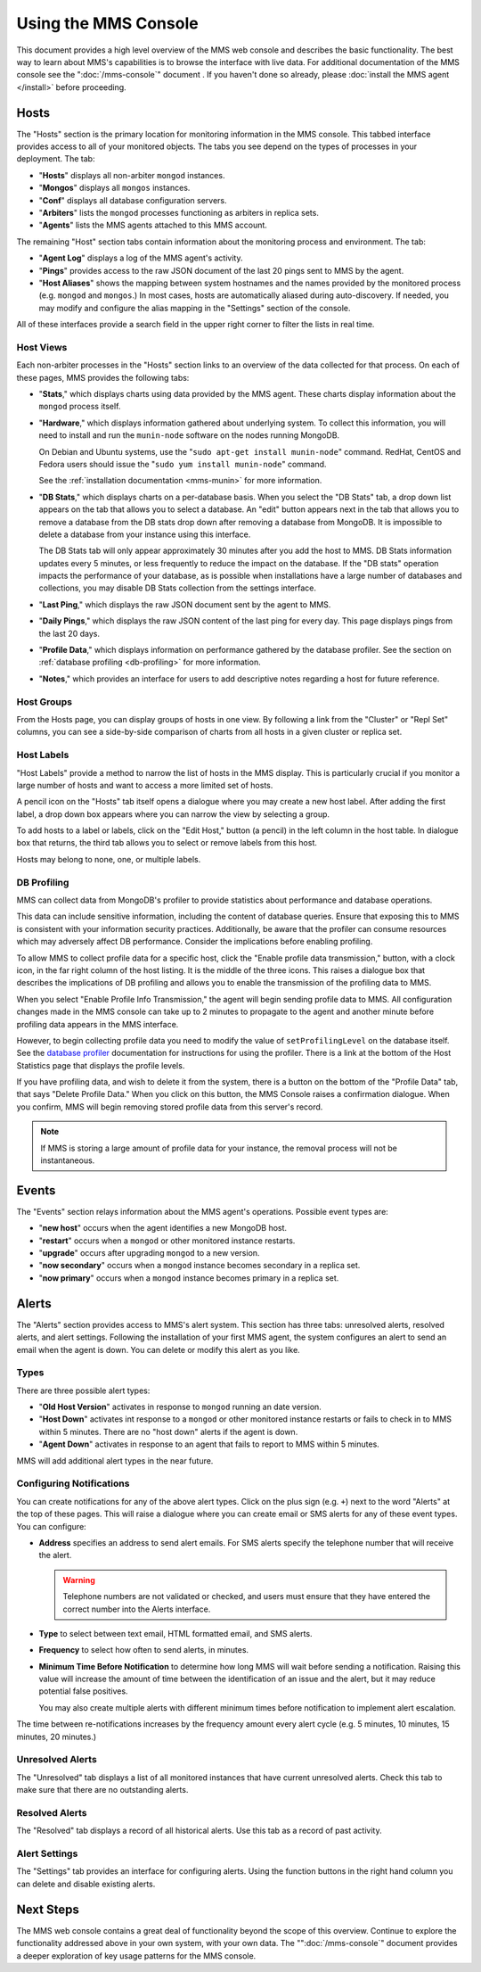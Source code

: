 =====================
Using the MMS Console
=====================

This document provides a high level overview of the MMS web console
and describes the basic functionality. The best way to learn about
MMS's capabilities is to browse the interface with live data. For
additional documentation of the MMS console see the
":doc:`/mms-console`" document . If you haven't done so already,
please :doc:`install the MMS agent </install>` before proceeding.

Hosts
-----

The "Hosts" section is the primary location for monitoring information
in the MMS console. This tabbed interface provides access to all of
your monitored objects. The tabs you see depend on the types of
processes in your deployment. The tab:

- "**Hosts**" displays all non-arbiter ``mongod`` instances.

- "**Mongos**" displays all ``mongos`` instances.

- "**Conf**" displays all database configuration servers.

- "**Arbiters**" lists the ``mongod`` processes functioning as
  arbiters in replica sets.

- "**Agents**" lists the MMS agents attached to this MMS account.

The remaining "Host" section tabs contain information about the
monitoring process and environment. The tab:

- "**Agent Log**" displays a log of the MMS agent's activity.

- "**Pings**" provides access to the raw JSON document of the last 20
  pings sent to MMS by the agent.

- "**Host Aliases**" shows the mapping between system hostnames and
  the names provided by the monitored process (e.g. ``mongod`` and
  ``mongos``.) In most cases, hosts are automatically aliased during
  auto-discovery. If needed, you may modify and configure the alias
  mapping in the "Settings" section of the console.

All of these interfaces provide a search field in the upper right
corner to filter the lists in real time.

.. _host-views:

Host Views
~~~~~~~~~~

Each non-arbiter processes in the "Hosts" section links to an overview
of the data collected for that process. On each of these pages, MMS
provides the following tabs:

- "**Stats**," which displays charts using data provided by the MMS
  agent. These charts display information about the ``mongod`` process
  itself.

- "**Hardware**," which displays information gathered about underlying
  system. To collect this information, you will need to install and
  run the ``munin-node`` software on the nodes running MongoDB.

  On Debian and Ubuntu systems, use the "``sudo apt-get install
  munin-node``" command. RedHat, CentOS and Fedora users should issue
  the "``sudo yum install munin-node``" command.

  See the :ref:`installation documentation <mms-munin>` for
  more information.

- "**DB Stats**," which displays charts on a per-database basis. When
  you select the "DB Stats" tab, a drop down list appears on the tab
  that allows you to select a database. An "edit" button appears next
  in the tab that allows you to remove a database from the DB stats
  drop down after removing a database from MongoDB. It is impossible
  to delete a database from your instance using this interface.

  The DB Stats tab will only appear approximately 30 minutes after you
  add the host to MMS. DB Stats information updates every 5 minutes,
  or less frequently to reduce the impact on the database. If the "DB
  stats" operation impacts the performance of your database, as is
  possible when installations have a large number of databases and
  collections, you may disable DB Stats collection from the settings
  interface.

- "**Last Ping**," which displays the raw JSON document sent by the
  agent to MMS.

- "**Daily Pings**," which displays the raw JSON content of the last
  ping for every day. This page displays pings from the last 20 days.

- "**Profile Data**," which displays information on performance
  gathered by the database profiler. See the section on :ref:`database
  profiling <db-profiling>` for more information.

- "**Notes**," which provides an interface for users to add
  descriptive notes regarding a host for future reference.

Host Groups
~~~~~~~~~~~

From the Hosts page, you can display groups of hosts in one view. By
following a link from the "Cluster" or "Repl Set" columns, you can see
a side-by-side comparison of charts from all hosts in a given cluster
or replica set.

Host Labels
~~~~~~~~~~~

"Host Labels" provide a method to narrow the list of hosts in the MMS
display. This is particularly crucial if you monitor a large number of
hosts and want to access a more limited set of hosts.

A pencil icon on the "Hosts" tab itself opens a dialogue where you may
create a new host label. After adding the first label, a drop down box
appears where you can narrow the view by selecting a group.

To add hosts to a label or labels, click on the "Edit Host," button (a
pencil) in the left column in the host table. In dialogue box that
returns, the third tab allows you to select or remove labels from this
host.

Hosts may belong to none, one, or multiple labels.

.. _db-profiling:

DB Profiling
~~~~~~~~~~~~

MMS can collect data from MongoDB's profiler to provide statistics
about performance and database operations.

This data can include sensitive information, including the content of
database queries. Ensure that exposing this to MMS is consistent with
your information security practices. Additionally, be aware that the
profiler can consume resources which may adversely affect DB
performance. Consider the implications before enabling profiling.

To allow MMS to collect profile data for a specific host, click the
"Enable profile data transmission," button, with a clock icon, in the
far right column of the host listing. It is the middle of the three
icons. This raises a dialogue box that describes the implications of
DB profiling and allows you to enable the transmission of the
profiling data to MMS.

When you select "Enable Profile Info Transmission," the agent will
begin sending profile data to MMS. All configuration changes made in
the MMS console can take up to 2 minutes to propagate to the agent and
another minute before profiling data appears in the MMS interface.

However, to begin collecting profile data you need to modify the value
of ``setProfilingLevel`` on the database itself. See the `database
profiler <http://www.mongodb.org/display/DOCS/Database+Profiler>`_
documentation for instructions for using the profiler. There is a link
at the bottom of the Host Statistics page that displays the profile
levels.

If you have profiling data, and wish to delete it from the system,
there is a button on the bottom of the "Profile Data" tab, that says
"Delete Profile Data." When you click on this button, the MMS Console
raises a confirmation dialogue. When you confirm, MMS will begin
removing stored profile data from this server's record.

.. note::

   If MMS is storing a large amount of profile data for your instance,
   the removal process will not be instantaneous.

Events
------

The "Events" section relays information about the MMS agent's
operations. Possible event types are:

- "**new host**" occurs when the agent identifies a new MongoDB host.

- "**restart**" occurs when a ``mongod`` or other monitored
  instance restarts.

- "**upgrade**" occurs after upgrading ``mongod`` to a new
  version.

- "**now secondary**" occurs when a ``mongod`` instance becomes
  secondary in a replica set.

- "**now primary**" occurs when a ``mongod`` instance becomes
  primary in a replica set.

Alerts
------

The "Alerts" section provides access to MMS's alert system. This
section has three tabs: unresolved alerts, resolved alerts, and alert
settings. Following the installation of your first MMS agent, the
system configures an alert to send an email when the agent is
down. You can delete or modify this alert as you like.

Types
~~~~~

There are three possible alert types:

- "**Old Host Version**" activates in response to ``mongod`` running
  an date version.

- "**Host Down**" activates int response to a ``mongod`` or other
  monitored instance restarts or fails to check in to MMS within 5
  minutes. There are no "host down" alerts if the agent is down.

- "**Agent Down**" activates in response to an agent that fails to
  report to MMS within 5 minutes.

MMS will add additional alert types in the near future.

Configuring Notifications
~~~~~~~~~~~~~~~~~~~~~~~~~

You can create notifications for any of the above alert types. Click on
the plus sign (e.g. ``+``) next to the word "Alerts" at the top of
these pages. This will raise a dialogue where you can create email or SMS
alerts for any of these event types. You can configure:

- **Address** specifies an address to send alert emails. For SMS
  alerts specify the telephone number that will receive the alert.

  .. warning::

     Telephone numbers are not validated or checked, and users must
     ensure that they have entered the correct number into the Alerts
     interface.

- **Type** to select between text email, HTML formatted email, and SMS
  alerts.

- **Frequency** to select how often to send alerts, in minutes.

- **Minimum Time Before Notification** to determine how long MMS will
  wait before sending a notification. Raising this value will increase
  the amount of time between the identification of an issue and the
  alert, but it may reduce potential false positives.

  You may also create multiple alerts with different minimum times
  before notification to implement alert escalation.

The time between re-notifications increases by the frequency amount
every alert cycle (e.g. 5 minutes, 10 minutes, 15 minutes, 20
minutes.)

Unresolved Alerts
~~~~~~~~~~~~~~~~~

The "Unresolved" tab displays a list of all monitored instances that
have current unresolved alerts. Check this tab to make sure that there
are no outstanding alerts.

Resolved Alerts
~~~~~~~~~~~~~~~

The "Resolved" tab displays a record of all historical alerts. Use
this tab as a record of past activity.

Alert Settings
~~~~~~~~~~~~~~

The "Settings" tab provides an interface for configuring alerts. Using
the function buttons in the right hand column you can delete and
disable existing alerts.

Next Steps
----------

The MMS web console contains a great deal of functionality beyond the
scope of this overview. Continue to explore the functionality
addressed above in your own system, with your own data. The
"":doc:`/mms-console`" document provides a deeper exploration of key
usage patterns for the MMS console.
